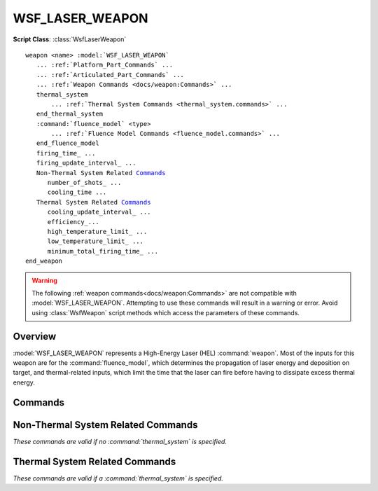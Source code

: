 .. ****************************************************************************
.. CUI
..
.. The Advanced Framework for Simulation, Integration, and Modeling (AFSIM)
..
.. The use, dissemination or disclosure of data in this file is subject to
.. limitation or restriction. See accompanying README and LICENSE for details.
.. ****************************************************************************

WSF_LASER_WEAPON
----------------

.. model:: weapon WSF_LASER_WEAPON

**Script Class**: :class:`WsfLaserWeapon`

.. parsed-literal::

   weapon <name> :model:`WSF_LASER_WEAPON`
      ... :ref:`Platform_Part_Commands` ...
      ... :ref:`Articulated_Part_Commands` ...
      ... :ref:`Weapon Commands <docs/weapon:Commands>` ...
      thermal_system
          ... :ref:`Thermal System Commands <thermal_system.commands>` ...
      end_thermal_system
      :command:`fluence_model` <type>
          ... :ref:`Fluence Model Commands <fluence_model.commands>` ...
      end_fluence_model
      firing_time_ ...
      firing_update_interval_ ...
      Non-Thermal System Related Commands_
         number_of_shots_ ...
         cooling_time ...
      Thermal System Related Commands_
         cooling_update_interval_ ...
         efficiency_...
         high_temperature_limit_ ...
         low_temperature_limit_ ...
         minimum_total_firing_time_ ...
   end_weapon

.. warning::

   The following :ref:`weapon commands<docs/weapon:Commands>` are not compatible with :model:`WSF_LASER_WEAPON`.
   Attempting to use these commands will result in a warning or error.
   Avoid using :class:`WsfWeapon` script methods which access the parameters of these commands.

   .. hlist::
      :columns: 2

      * :command:`quantity<weapon.quantity>`
      * :command:`maximum_quantity<weapon.maximum_quantity>`
      * :command:`reload_increment<weapon.reload_increment>`
      * :command:`reload_inventory<weapon.reload_inventory>`
      * :command:`reload_threshold<weapon.reload_threshold>`
      * :command:`reload_time<weapon.reload_time>`
      * :command:`inhibit_while_reloading<weapon.inhibit_while_reloading>`

Overview
========

:model:`WSF_LASER_WEAPON` represents a High-Energy Laser (HEL) :command:`weapon`.  Most of the inputs for this weapon are for the
:command:`fluence_model`, which determines the propagation of laser energy and deposition on target, and thermal-related
inputs, which limit the time that the laser can fire before having to dissipate excess thermal energy.

.. block:: WSF_LASER_WEAPON

Commands
========

.. command:: firing_time <time-value>

   Specify the firing time per shot.

   .. note::

      If no firing_time is set by the user, the laser will continue to fire until either the user terminates
      the engagement with a call to :method:`CeaseFire <WsfWeapon.CeaseFire>`, or the :command:`thermal system <thermal_system>` prevents
      lasing.

.. command:: firing_update_interval <time-value>

   Specify the interval at which the engagement will be updated and fluence on target integrated.

   Default: Either 0.1 * firing_time_, if firing_time_ is set, or 0.1 second, if not.

Non-Thermal System Related Commands
===================================

*These commands are valid if no :command:`thermal_system` is specified.*

.. command:: number_of_shots <integer-value>

   Specify the number of shots the laser can fire before it must cool down for a specified interval (see
   :command:`cooling_time <WSF_LASER_WEAPON.cooling_time>`).  Either these inputs are used, or they are determined automatically
   with a :command:`thermal_system`.

   Default:  1000000 (unlimited)

.. command:: cooling_time <time-value>

   Specify a cooldown time, starting after the specified :command:`number_of_shots <WSF_LASER_WEAPON.number_of_shots>` has been
   exhausted.  Once this time interval has elapsed, the original shot number will be restored.

   .. note::

      cooling_time and number_of_shots are used as a low fidelity alternative to a :command:`thermal_system`.  One
      can use one or the other with this weapon.

   Default:  30 seconds

Thermal System Related Commands
===============================

*These commands are valid if a :command:`thermal_system` is specified.*

.. command:: cooling_update_interval <time-value>

   Specify an interval to check whether the cooling cycle is complete.

   Default: 10.0 seconds

.. command:: efficiency <real-value>

   Specifies the efficiency of the HEL system for converting input power into output laser power.

   .. note::

      For diode-based systems this value is approximately 0.15 - 0.20).

   Default: 0.3

.. command:: high_temperature_limit <temperature-value>

   This is the temperature at which firing ceases and cooldown begins (the thermal system does not accept heat above this
   temperature).

   Default:  100 celsius

.. command:: low_temperature_limit <temperature-value>

   This is the temperature at which maximum firing time is available (the thermal system does not cool below this
   temperature).

   Default:  -20 celsius

.. command:: minimum_total_firing_time <time-value>

   When in a cooldown cycle, the weapon will not be available until this much firing time has been restored to the system.

   Default:  5 seconds
